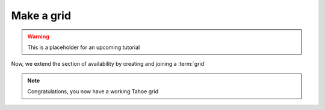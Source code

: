 ===========
Make a grid
===========

.. warning:: This is a placeholder for an upcoming tutorial

Now, we extend the section of availability by creating and joining a :term:`grid`


.. note:: Congratulations, you now have a working Tahoe grid